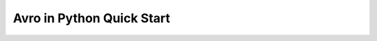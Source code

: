 Avro in Python Quick Start
==============================================================================

.. dropdown:: avro_quick_start.py

    .. literalinclude:: ./avro_quick_start.py
       :language: python
       :linenos:
